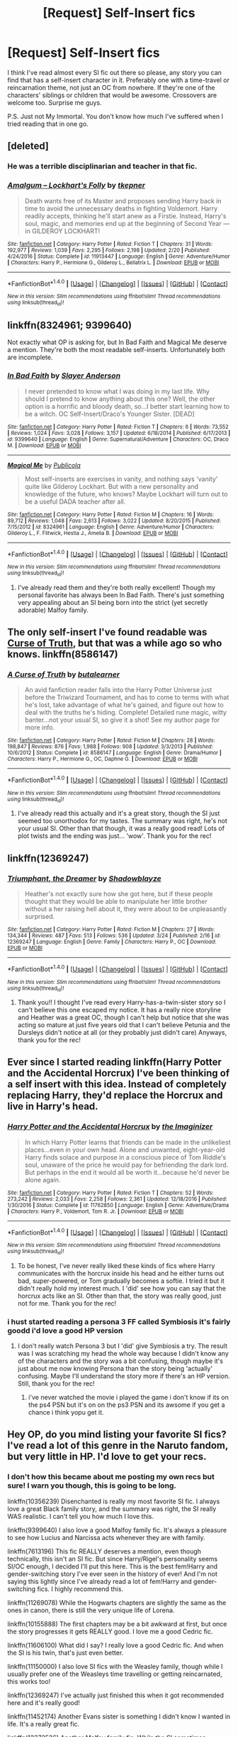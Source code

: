 #+TITLE: [Request] Self-Insert fics

* [Request] Self-Insert fics
:PROPERTIES:
:Author: TheDarkKunoichi
:Score: 10
:DateUnix: 1490698310.0
:DateShort: 2017-Mar-28
:FlairText: Request
:END:
I think I've read almost every SI fic out there so please, any story you can find that has a self-insert character in it. Preferably one with a time-travel or reincarnation theme, not just an OC from nowhere. If they're one of the characters' siblings or children that would be awesome. Crossovers are welcome too. Surprise me guys.

P.S. Just not My Immortal. You don't know how much I've suffered when I tried reading that in one go.


** [deleted]
:PROPERTIES:
:Score: 7
:DateUnix: 1490698903.0
:DateShort: 2017-Mar-28
:END:

*** He was a terrible disciplinarian and teacher in that fic.
:PROPERTIES:
:Author: BobVosh
:Score: 5
:DateUnix: 1490757086.0
:DateShort: 2017-Mar-29
:END:


*** [[http://www.fanfiction.net/s/11913447/1/][*/Amalgum -- Lockhart's Folly/*]] by [[https://www.fanfiction.net/u/5362799/tkepner][/tkepner/]]

#+begin_quote
  Death wants free of its Master and proposes sending Harry back in time to avoid the unnecessary deaths in fighting Voldemort. Harry readily accepts, thinking he'll start anew as a Firstie. Instead, Harry's soul, magic, and memories end up at the beginning of Second Year --- in GILDEROY LOCKHART!
#+end_quote

^{/Site/: [[http://www.fanfiction.net/][fanfiction.net]] *|* /Category/: Harry Potter *|* /Rated/: Fiction T *|* /Chapters/: 31 *|* /Words/: 192,977 *|* /Reviews/: 1,039 *|* /Favs/: 2,295 *|* /Follows/: 2,198 *|* /Updated/: 2/20 *|* /Published/: 4/24/2016 *|* /Status/: Complete *|* /id/: 11913447 *|* /Language/: English *|* /Genre/: Adventure/Humor *|* /Characters/: Harry P., Hermione G., Gilderoy L., Bellatrix L. *|* /Download/: [[http://www.ff2ebook.com/old/ffn-bot/index.php?id=11913447&source=ff&filetype=epub][EPUB]] or [[http://www.ff2ebook.com/old/ffn-bot/index.php?id=11913447&source=ff&filetype=mobi][MOBI]]}

--------------

*FanfictionBot*^{1.4.0} *|* [[[https://github.com/tusing/reddit-ffn-bot/wiki/Usage][Usage]]] | [[[https://github.com/tusing/reddit-ffn-bot/wiki/Changelog][Changelog]]] | [[[https://github.com/tusing/reddit-ffn-bot/issues/][Issues]]] | [[[https://github.com/tusing/reddit-ffn-bot/][GitHub]]] | [[[https://www.reddit.com/message/compose?to=tusing][Contact]]]

^{/New in this version: Slim recommendations using/ ffnbot!slim! /Thread recommendations using/ linksub(thread_id)!}
:PROPERTIES:
:Author: FanfictionBot
:Score: 2
:DateUnix: 1490698913.0
:DateShort: 2017-Mar-28
:END:


** linkffn(8324961; 9399640)

Not exactly what OP is asking for, but In Bad Faith and Magical Me deserve a mention. They're both the most readable self-inserts. Unfortunately both are incomplete.
:PROPERTIES:
:Author: Ember_Rising
:Score: 6
:DateUnix: 1490708641.0
:DateShort: 2017-Mar-28
:END:

*** [[http://www.fanfiction.net/s/9399640/1/][*/In Bad Faith/*]] by [[https://www.fanfiction.net/u/922715/Slayer-Anderson][/Slayer Anderson/]]

#+begin_quote
  I never pretended to know what I was doing in my last life. Why should I pretend to know anything about this one? Well, the other option is a horrific and bloody death, so...I better start learning how to be a witch. OC Self-Insert/Draco's Younger Sister. [DEAD]
#+end_quote

^{/Site/: [[http://www.fanfiction.net/][fanfiction.net]] *|* /Category/: Harry Potter *|* /Rated/: Fiction T *|* /Chapters/: 6 *|* /Words/: 73,552 *|* /Reviews/: 1,024 *|* /Favs/: 3,028 *|* /Follows/: 3,157 *|* /Updated/: 6/18/2014 *|* /Published/: 6/17/2013 *|* /id/: 9399640 *|* /Language/: English *|* /Genre/: Supernatural/Adventure *|* /Characters/: OC, Draco M. *|* /Download/: [[http://www.ff2ebook.com/old/ffn-bot/index.php?id=9399640&source=ff&filetype=epub][EPUB]] or [[http://www.ff2ebook.com/old/ffn-bot/index.php?id=9399640&source=ff&filetype=mobi][MOBI]]}

--------------

[[http://www.fanfiction.net/s/8324961/1/][*/Magical Me/*]] by [[https://www.fanfiction.net/u/3909547/Publicola][/Publicola/]]

#+begin_quote
  Most self-inserts are exercises in vanity, and nothing says 'vanity' quite like Gilderoy Lockhart. But with a new personality and knowledge of the future, who knows? Maybe Lockhart will turn out to be a useful DADA teacher after all.
#+end_quote

^{/Site/: [[http://www.fanfiction.net/][fanfiction.net]] *|* /Category/: Harry Potter *|* /Rated/: Fiction M *|* /Chapters/: 16 *|* /Words/: 89,712 *|* /Reviews/: 1,048 *|* /Favs/: 2,613 *|* /Follows/: 3,022 *|* /Updated/: 8/20/2015 *|* /Published/: 7/15/2012 *|* /id/: 8324961 *|* /Language/: English *|* /Genre/: Adventure/Humor *|* /Characters/: Gilderoy L., F. Flitwick, Hestia J., Amelia B. *|* /Download/: [[http://www.ff2ebook.com/old/ffn-bot/index.php?id=8324961&source=ff&filetype=epub][EPUB]] or [[http://www.ff2ebook.com/old/ffn-bot/index.php?id=8324961&source=ff&filetype=mobi][MOBI]]}

--------------

*FanfictionBot*^{1.4.0} *|* [[[https://github.com/tusing/reddit-ffn-bot/wiki/Usage][Usage]]] | [[[https://github.com/tusing/reddit-ffn-bot/wiki/Changelog][Changelog]]] | [[[https://github.com/tusing/reddit-ffn-bot/issues/][Issues]]] | [[[https://github.com/tusing/reddit-ffn-bot/][GitHub]]] | [[[https://www.reddit.com/message/compose?to=tusing][Contact]]]

^{/New in this version: Slim recommendations using/ ffnbot!slim! /Thread recommendations using/ linksub(thread_id)!}
:PROPERTIES:
:Author: FanfictionBot
:Score: 1
:DateUnix: 1490708678.0
:DateShort: 2017-Mar-28
:END:

**** I've already read them and they're both really excellent! Though my personal favorite has always been In Bad Faith. There's just something very appealing about an SI being born into the strict (yet secretly adorable) Malfoy family.
:PROPERTIES:
:Author: TheDarkKunoichi
:Score: 1
:DateUnix: 1490790235.0
:DateShort: 2017-Mar-29
:END:


** The only self-insert I've found readable was [[https://www.fanfiction.net/s/8586147/1/][Curse of Truth]], but that was a while ago so who knows. linkffn(8586147)
:PROPERTIES:
:Author: munin295
:Score: 4
:DateUnix: 1490702539.0
:DateShort: 2017-Mar-28
:END:

*** [[http://www.fanfiction.net/s/8586147/1/][*/A Curse of Truth/*]] by [[https://www.fanfiction.net/u/4024547/butalearner][/butalearner/]]

#+begin_quote
  An avid fanfiction reader falls into the Harry Potter Universe just before the Triwizard Tournament, and has to come to terms with what he's lost, take advantage of what he's gained, and figure out how to deal with the truths he's hiding. Complete! Detailed rune magic, witty banter...not your usual SI, so give it a shot! See my author page for more info.
#+end_quote

^{/Site/: [[http://www.fanfiction.net/][fanfiction.net]] *|* /Category/: Harry Potter *|* /Rated/: Fiction M *|* /Chapters/: 28 *|* /Words/: 198,847 *|* /Reviews/: 876 *|* /Favs/: 1,988 *|* /Follows/: 908 *|* /Updated/: 3/3/2013 *|* /Published/: 10/6/2012 *|* /Status/: Complete *|* /id/: 8586147 *|* /Language/: English *|* /Genre/: Drama/Humor *|* /Characters/: Harry P., Hermione G., OC, Daphne G. *|* /Download/: [[http://www.ff2ebook.com/old/ffn-bot/index.php?id=8586147&source=ff&filetype=epub][EPUB]] or [[http://www.ff2ebook.com/old/ffn-bot/index.php?id=8586147&source=ff&filetype=mobi][MOBI]]}

--------------

*FanfictionBot*^{1.4.0} *|* [[[https://github.com/tusing/reddit-ffn-bot/wiki/Usage][Usage]]] | [[[https://github.com/tusing/reddit-ffn-bot/wiki/Changelog][Changelog]]] | [[[https://github.com/tusing/reddit-ffn-bot/issues/][Issues]]] | [[[https://github.com/tusing/reddit-ffn-bot/][GitHub]]] | [[[https://www.reddit.com/message/compose?to=tusing][Contact]]]

^{/New in this version: Slim recommendations using/ ffnbot!slim! /Thread recommendations using/ linksub(thread_id)!}
:PROPERTIES:
:Author: FanfictionBot
:Score: 2
:DateUnix: 1490702565.0
:DateShort: 2017-Mar-28
:END:

**** I've already read this actually and it's a great story, though the SI just seemed too unorthodox for my tastes. The summary was right, he's not your usual SI. Other than that though, it was a really good read! Lots of plot twists and the ending was just... 'wow'. Thank you for the rec!
:PROPERTIES:
:Author: TheDarkKunoichi
:Score: 1
:DateUnix: 1490790873.0
:DateShort: 2017-Mar-29
:END:


** linkffn(12369247)
:PROPERTIES:
:Author: ThisIsForYouSir
:Score: 5
:DateUnix: 1490707322.0
:DateShort: 2017-Mar-28
:END:

*** [[http://www.fanfiction.net/s/12369247/1/][*/Triumphant, the Dreamer/*]] by [[https://www.fanfiction.net/u/1313690/Shadowblayze][/Shadowblayze/]]

#+begin_quote
  Heather's not exactly sure how she got here, but if these people thought that they would be able to manipulate her little brother without a her raising hell about it, they were about to be unpleasantly surprised.
#+end_quote

^{/Site/: [[http://www.fanfiction.net/][fanfiction.net]] *|* /Category/: Harry Potter *|* /Rated/: Fiction M *|* /Chapters/: 27 *|* /Words/: 134,344 *|* /Reviews/: 487 *|* /Favs/: 513 *|* /Follows/: 536 *|* /Updated/: 3/24 *|* /Published/: 2/16 *|* /id/: 12369247 *|* /Language/: English *|* /Genre/: Family *|* /Characters/: Harry P., OC *|* /Download/: [[http://www.ff2ebook.com/old/ffn-bot/index.php?id=12369247&source=ff&filetype=epub][EPUB]] or [[http://www.ff2ebook.com/old/ffn-bot/index.php?id=12369247&source=ff&filetype=mobi][MOBI]]}

--------------

*FanfictionBot*^{1.4.0} *|* [[[https://github.com/tusing/reddit-ffn-bot/wiki/Usage][Usage]]] | [[[https://github.com/tusing/reddit-ffn-bot/wiki/Changelog][Changelog]]] | [[[https://github.com/tusing/reddit-ffn-bot/issues/][Issues]]] | [[[https://github.com/tusing/reddit-ffn-bot/][GitHub]]] | [[[https://www.reddit.com/message/compose?to=tusing][Contact]]]

^{/New in this version: Slim recommendations using/ ffnbot!slim! /Thread recommendations using/ linksub(thread_id)!}
:PROPERTIES:
:Author: FanfictionBot
:Score: 3
:DateUnix: 1490707348.0
:DateShort: 2017-Mar-28
:END:

**** Thank you!! I thought I've read every Harry-has-a-twin-sister story so I can't believe this one escaped my notice. It has a really nice storyline and Heather was a great OC, though I can't help but notice that she was acting so mature at just five years old that I can't believe Petunia and the Dursleys didn't notice at all (or they probably just didn't care) Anyways, thank you for the rec!
:PROPERTIES:
:Author: TheDarkKunoichi
:Score: 2
:DateUnix: 1490790572.0
:DateShort: 2017-Mar-29
:END:


** Ever since I started reading linkffn(Harry Potter and the Accidental Horcrux) I've been thinking of a self insert with this idea. Instead of completely replacing Harry, they'd replace the Horcrux and live in Harry's head.
:PROPERTIES:
:Author: LocalMadman
:Score: 2
:DateUnix: 1490713587.0
:DateShort: 2017-Mar-28
:END:

*** [[http://www.fanfiction.net/s/11762850/1/][*/Harry Potter and the Accidental Horcrux/*]] by [[https://www.fanfiction.net/u/3306612/the-Imaginizer][/the Imaginizer/]]

#+begin_quote
  In which Harry Potter learns that friends can be made in the unlikeliest places...even in your own head. Alone and unwanted, eight-year-old Harry finds solace and purpose in a conscious piece of Tom Riddle's soul, unaware of the price he would pay for befriending the dark lord. But perhaps in the end it would all be worth it...because he'd never be alone again.
#+end_quote

^{/Site/: [[http://www.fanfiction.net/][fanfiction.net]] *|* /Category/: Harry Potter *|* /Rated/: Fiction T *|* /Chapters/: 52 *|* /Words/: 273,242 *|* /Reviews/: 2,033 *|* /Favs/: 2,258 *|* /Follows/: 2,361 *|* /Updated/: 12/18/2016 *|* /Published/: 1/30/2016 *|* /Status/: Complete *|* /id/: 11762850 *|* /Language/: English *|* /Genre/: Adventure/Drama *|* /Characters/: Harry P., Voldemort, Tom R. Jr. *|* /Download/: [[http://www.ff2ebook.com/old/ffn-bot/index.php?id=11762850&source=ff&filetype=epub][EPUB]] or [[http://www.ff2ebook.com/old/ffn-bot/index.php?id=11762850&source=ff&filetype=mobi][MOBI]]}

--------------

*FanfictionBot*^{1.4.0} *|* [[[https://github.com/tusing/reddit-ffn-bot/wiki/Usage][Usage]]] | [[[https://github.com/tusing/reddit-ffn-bot/wiki/Changelog][Changelog]]] | [[[https://github.com/tusing/reddit-ffn-bot/issues/][Issues]]] | [[[https://github.com/tusing/reddit-ffn-bot/][GitHub]]] | [[[https://www.reddit.com/message/compose?to=tusing][Contact]]]

^{/New in this version: Slim recommendations using/ ffnbot!slim! /Thread recommendations using/ linksub(thread_id)!}
:PROPERTIES:
:Author: FanfictionBot
:Score: 2
:DateUnix: 1490713615.0
:DateShort: 2017-Mar-28
:END:

**** To be honest, I've never really liked these kinds of fics where Harry communicates with the horcrux inside his head and he either turns out bad, super-powered, or Tom gradually becomes a softie. I tried it but it didn't really hold my interest much. I 'did' see how you can say that the horcrux acts like an SI. Other than that, the story was really good, just not for me. Thank you for the rec!
:PROPERTIES:
:Author: TheDarkKunoichi
:Score: 1
:DateUnix: 1490791310.0
:DateShort: 2017-Mar-29
:END:


*** i hust started reading a persona 3 FF called Symbiosis it's fairly goodd i'd love a good HP version
:PROPERTIES:
:Author: ccoottyy123
:Score: 1
:DateUnix: 1490736553.0
:DateShort: 2017-Mar-29
:END:

**** I don't really watch Persona 3 but I 'did' give Symbiosis a try. The result was I was scratching my head the whole way because I didn't know any of the characters and the story was a bit confusing, though maybe it's just about me now knowing Persona than the story being 'actually' confusing. Maybe I'll understand the story more if there's an HP version. Still, thank you for the rec!
:PROPERTIES:
:Author: TheDarkKunoichi
:Score: 1
:DateUnix: 1490791623.0
:DateShort: 2017-Mar-29
:END:

***** i've never watched the movie i played the game i don't know if its on the ps4 PSN but it's on on the ps3 PSN and its awsome if you get a chance i think yopu get it.
:PROPERTIES:
:Author: ccoottyy123
:Score: 1
:DateUnix: 1490834968.0
:DateShort: 2017-Mar-30
:END:


** Hey OP, do you mind listing your favorite SI fics? I've read a lot of this genre in the Naruto fandom, but very little in HP. I'd love to get your recs.
:PROPERTIES:
:Author: inimically
:Score: 1
:DateUnix: 1490820985.0
:DateShort: 2017-Mar-30
:END:

*** I don't how this became about me posting my own recs but sure! I warn you though, this is going to be long.

linkffn(10356239) Disenchanted is really my most favorite SI fic. I always love a great Black family story, and the summary was right, the SI really WAS realistic. I can't tell you how much I love this.

linkffn(9399640) I also love a good Malfoy family fic. It's always a pleasure to see how Lucius and Narcissa acts whenever they are with family.

linkffn(7613196) This fic REALLY deserves a mention, even though technically, this isn't an SI fic. But since Harry/Rigel's personality seems SI/OC enough, I decided I'll put this here. This is the best fem!Harry and gender-switching story I've ever seen in the history of ever! And I'm not saying this lightly since I've already read a lot of fem!Harry and gender-switching fics. I highly recommend this.

linkffn(11269078) While the Hogwarts chapters are slightly the same as the ones in canon, there is still the very unique life of Lorena.

linkffn(10155888) The first chapters may be a bit awkward at first, but once the story progresses it gets REALLY good. I love me a good Cedric fic.

linkffn(11606100) What did I say? I really love a good Cedric fic. And when the SI is his twin, that's just even better.

linkffn(11150000) I also love SI fics with the Weasley family, though while I usually prefer one of the Weasleys time travelling or getting reincarnated, this works too!

linkffn(12369247) I've actually just finished this when it got recommended here and it's really good!

linkffn(11452174) Another Evans sister is something I didn't know I wanted in life. It's a really great fic.

linkffn(12372526) Another Malfoy family fic. While the SI sometimes overreacts to things, I find that this is sometimes more realistic than SI reacting calmly to everything that is happening to them. It's a good change from the norm.

linkffn(11299908) While Harry as an SI is really more common than you think, I find this fic to be better than the others.

linkffn(10746833) This is the fic where I got to see what Moody will do when he suddenly gets a child. Awesome characterization of Moody and the SI.

And that's my favorite SI fics list. Whew! That was long. You should see my time-travel/reincarnation fics list. xD I do hope more people will recommend more SI stories because I would want to read something I didn't already have for a change. After all, repeating these gets boring after a while.

ffnbot!slim
:PROPERTIES:
:Author: TheDarkKunoichi
:Score: 2
:DateUnix: 1490875637.0
:DateShort: 2017-Mar-30
:END:

**** [[http://www.fanfiction.net/s/11452174/1/][*/Raining Dust and Gold/*]] by [[https://www.fanfiction.net/u/6772492/bluejanes][/bluejanes/]]

#+begin_quote
  Being reborn as Lily Evans' younger sister definitely has its merits, but that's completely overshadowed by the fact that the First Wizarding War is going to start in nine years. And she'll be damned if she lets her sister die. SI/OC fic.
#+end_quote

^{/Site/: [[http://www.fanfiction.net/][fanfiction.net]] *|* /Category/: Harry Potter *|* /Rated/: Fiction T *|* /Chapters/: 17 *|* /Words/: 116,096 *|* /Reviews/: 379 *|* /Favs/: 1,114 *|* /Follows/: 1,389 *|* /Updated/: 9/3/2016 *|* /Published/: 8/16/2015 *|* /id/: 11452174 *|* /Language/: English *|* /Genre/: Adventure/Family *|* /Characters/: Lily Evans P., Severus S., Regulus B., OC *|* /Download/: [[http://www.ff2ebook.com/old/ffn-bot/index.php?id=11452174&source=ff&filetype=epub][EPUB]] or [[http://www.ff2ebook.com/old/ffn-bot/index.php?id=11452174&source=ff&filetype=mobi][MOBI]]}

--------------

[[http://www.fanfiction.net/s/11269078/1/][*/To Be a Slytherin/*]] by [[https://www.fanfiction.net/u/2235861/Morgana-Deryn][/Morgana Deryn/]]

#+begin_quote
  Like every sister, I love my brother no matter what. Even when he's an idiot. Even when he's in the spotlight and I'm forever waiting in the wings. That's life as Lorena Potter. Can't complain, really. At least I don't have a psychopath out for my head. OC-centric DracoXOC
#+end_quote

^{/Site/: [[http://www.fanfiction.net/][fanfiction.net]] *|* /Category/: Harry Potter *|* /Rated/: Fiction T *|* /Chapters/: 96 *|* /Words/: 718,558 *|* /Reviews/: 2,685 *|* /Favs/: 1,672 *|* /Follows/: 1,903 *|* /Updated/: 3/22 *|* /Published/: 5/24/2015 *|* /id/: 11269078 *|* /Language/: English *|* /Genre/: Romance/Adventure *|* /Characters/: Harry P., Draco M., Severus S., OC *|* /Download/: [[http://www.ff2ebook.com/old/ffn-bot/index.php?id=11269078&source=ff&filetype=epub][EPUB]] or [[http://www.ff2ebook.com/old/ffn-bot/index.php?id=11269078&source=ff&filetype=mobi][MOBI]]}

--------------

[[http://www.fanfiction.net/s/12369247/1/][*/Triumphant, the Dreamer/*]] by [[https://www.fanfiction.net/u/1313690/Shadowblayze][/Shadowblayze/]]

#+begin_quote
  Heather's not exactly sure how she got here, but if these people thought that they would be able to manipulate her little brother without a her raising hell about it, they were about to be unpleasantly surprised.
#+end_quote

^{/Site/: [[http://www.fanfiction.net/][fanfiction.net]] *|* /Category/: Harry Potter *|* /Rated/: Fiction M *|* /Chapters/: 27 *|* /Words/: 134,344 *|* /Reviews/: 487 *|* /Favs/: 513 *|* /Follows/: 536 *|* /Updated/: 3/24 *|* /Published/: 2/16 *|* /id/: 12369247 *|* /Language/: English *|* /Genre/: Family *|* /Characters/: Harry P., OC *|* /Download/: [[http://www.ff2ebook.com/old/ffn-bot/index.php?id=12369247&source=ff&filetype=epub][EPUB]] or [[http://www.ff2ebook.com/old/ffn-bot/index.php?id=12369247&source=ff&filetype=mobi][MOBI]]}

--------------

[[http://www.fanfiction.net/s/12372526/1/][*/Stupefaction/*]] by [[https://www.fanfiction.net/u/4758076/Iridium17][/Iridium17/]]

#+begin_quote
  Dying was far from unexpected- I had at most fifteen years to live and I died at fourteen. Being reborn into one of my favourite books, though? That came as a big shock, and the moment I saw my brother's face peering at my tiny form, I screamed. [SI-OC] (Or as SI as it can get)
#+end_quote

^{/Site/: [[http://www.fanfiction.net/][fanfiction.net]] *|* /Category/: Harry Potter *|* /Rated/: Fiction T *|* /Chapters/: 4 *|* /Words/: 9,340 *|* /Reviews/: 12 *|* /Favs/: 37 *|* /Follows/: 56 *|* /Updated/: 3/13 *|* /Published/: 2/18 *|* /id/: 12372526 *|* /Language/: English *|* /Genre/: Drama/Humor *|* /Characters/: Draco M., Ginny W., OC *|* /Download/: [[http://www.ff2ebook.com/old/ffn-bot/index.php?id=12372526&source=ff&filetype=epub][EPUB]] or [[http://www.ff2ebook.com/old/ffn-bot/index.php?id=12372526&source=ff&filetype=mobi][MOBI]]}

--------------

[[http://www.fanfiction.net/s/11606100/1/][*/Just an Average Death/*]] by [[https://www.fanfiction.net/u/6772492/bluejanes][/bluejanes/]]

#+begin_quote
  After living a perfectly average life and being reborn as Cedric Diggory's twin sister, you start to wonder what "average" really means. SI/OC fic.
#+end_quote

^{/Site/: [[http://www.fanfiction.net/][fanfiction.net]] *|* /Category/: Harry Potter *|* /Rated/: Fiction T *|* /Chapters/: 3 *|* /Words/: 22,825 *|* /Reviews/: 59 *|* /Favs/: 266 *|* /Follows/: 367 *|* /Updated/: 12/6/2015 *|* /Published/: 11/9/2015 *|* /id/: 11606100 *|* /Language/: English *|* /Genre/: Family/Adventure *|* /Characters/: Luna L., Charlie W., Cedric D., OC *|* /Download/: [[http://www.ff2ebook.com/old/ffn-bot/index.php?id=11606100&source=ff&filetype=epub][EPUB]] or [[http://www.ff2ebook.com/old/ffn-bot/index.php?id=11606100&source=ff&filetype=mobi][MOBI]]}

--------------

[[http://www.fanfiction.net/s/10356239/1/][*/Disenchanted/*]] by [[https://www.fanfiction.net/u/2131358/Yuuki-no-Yuki][/Yuuki no Yuki/]]

#+begin_quote
  When I imagined being a witch I imagined magic and flying. I imagined proving to the world that Slytherin and Evil are not synonymous. I imagined love and adventure. But most of all I imagined waking up-eleven years old-on the Hogwarts Express alongside Harry and Ron. So why, pray-tell, am I in a nursery, in 1970? This is not what I imagined! A realistic SI.
#+end_quote

^{/Site/: [[http://www.fanfiction.net/][fanfiction.net]] *|* /Category/: Harry Potter *|* /Rated/: Fiction T *|* /Chapters/: 28 *|* /Words/: 96,705 *|* /Reviews/: 542 *|* /Favs/: 1,254 *|* /Follows/: 1,623 *|* /Updated/: 12/10/2016 *|* /Published/: 5/17/2014 *|* /id/: 10356239 *|* /Language/: English *|* /Genre/: Family/Friendship *|* /Characters/: Sirius B., Bill W., Regulus B., OC *|* /Download/: [[http://www.ff2ebook.com/old/ffn-bot/index.php?id=10356239&source=ff&filetype=epub][EPUB]] or [[http://www.ff2ebook.com/old/ffn-bot/index.php?id=10356239&source=ff&filetype=mobi][MOBI]]}

--------------

*FanfictionBot*^{1.4.0} *|* [[[https://github.com/tusing/reddit-ffn-bot/wiki/Usage][Usage]]] | [[[https://github.com/tusing/reddit-ffn-bot/wiki/Changelog][Changelog]]] | [[[https://github.com/tusing/reddit-ffn-bot/issues/][Issues]]] | [[[https://github.com/tusing/reddit-ffn-bot/][GitHub]]] | [[[https://www.reddit.com/message/compose?to=tusing][Contact]]]

^{/New in this version: Slim recommendations using/ ffnbot!slim! /Thread recommendations using/ linksub(thread_id)!}
:PROPERTIES:
:Author: FanfictionBot
:Score: 1
:DateUnix: 1490875666.0
:DateShort: 2017-Mar-30
:END:


**** [[http://www.fanfiction.net/s/11150000/1/][*/The Other Silver Stag/*]] by [[https://www.fanfiction.net/u/5188651/Hinnorthel-Duvainthel][/Hinnorthel-Duvainthel/]]

#+begin_quote
  In my last life I got lost more times then I could count, so I guess it wasn't that much of a surprise when I took the wrong door in the afterlife and ended up a Weasley. Eventual Harry/OC! Self-Insert fic! Adopted from Miss. Scarlett J
#+end_quote

^{/Site/: [[http://www.fanfiction.net/][fanfiction.net]] *|* /Category/: Harry Potter *|* /Rated/: Fiction T *|* /Chapters/: 2 *|* /Words/: 6,306 *|* /Reviews/: 61 *|* /Favs/: 326 *|* /Follows/: 404 *|* /Updated/: 5/18/2015 *|* /Published/: 3/30/2015 *|* /id/: 11150000 *|* /Language/: English *|* /Genre/: Romance/Family *|* /Characters/: <Harry P., OC> *|* /Download/: [[http://www.ff2ebook.com/old/ffn-bot/index.php?id=11150000&source=ff&filetype=epub][EPUB]] or [[http://www.ff2ebook.com/old/ffn-bot/index.php?id=11150000&source=ff&filetype=mobi][MOBI]]}

--------------

[[http://www.fanfiction.net/s/10155888/1/][*/Circus/*]] by [[https://www.fanfiction.net/u/5563550/SNicole25][/SNicole25/]]

#+begin_quote
  When someone dies and is reborn, especially reborn into a fictional world, one would assume that their first reaction would be to change the world around them to their liking. I'm here to tell you that what I did was, in fact, the exact opposite. I'm the girl who went out of her way to change absolutely nothing. Why? Because fate chose wrong. I'm not a hero. SI
#+end_quote

^{/Site/: [[http://www.fanfiction.net/][fanfiction.net]] *|* /Category/: Harry Potter *|* /Rated/: Fiction T *|* /Chapters/: 15 *|* /Words/: 55,821 *|* /Reviews/: 462 *|* /Favs/: 1,685 *|* /Follows/: 2,103 *|* /Updated/: 4/20/2016 *|* /Published/: 3/2/2014 *|* /id/: 10155888 *|* /Language/: English *|* /Genre/: Romance/Adventure *|* /Characters/: OC, Cedric D., Fred W., George W. *|* /Download/: [[http://www.ff2ebook.com/old/ffn-bot/index.php?id=10155888&source=ff&filetype=epub][EPUB]] or [[http://www.ff2ebook.com/old/ffn-bot/index.php?id=10155888&source=ff&filetype=mobi][MOBI]]}

--------------

[[http://www.fanfiction.net/s/9399640/1/][*/In Bad Faith/*]] by [[https://www.fanfiction.net/u/922715/Slayer-Anderson][/Slayer Anderson/]]

#+begin_quote
  I never pretended to know what I was doing in my last life. Why should I pretend to know anything about this one? Well, the other option is a horrific and bloody death, so...I better start learning how to be a witch. OC Self-Insert/Draco's Younger Sister. [DEAD]
#+end_quote

^{/Site/: [[http://www.fanfiction.net/][fanfiction.net]] *|* /Category/: Harry Potter *|* /Rated/: Fiction T *|* /Chapters/: 6 *|* /Words/: 73,552 *|* /Reviews/: 1,024 *|* /Favs/: 3,028 *|* /Follows/: 3,157 *|* /Updated/: 6/18/2014 *|* /Published/: 6/17/2013 *|* /id/: 9399640 *|* /Language/: English *|* /Genre/: Supernatural/Adventure *|* /Characters/: OC, Draco M. *|* /Download/: [[http://www.ff2ebook.com/old/ffn-bot/index.php?id=9399640&source=ff&filetype=epub][EPUB]] or [[http://www.ff2ebook.com/old/ffn-bot/index.php?id=9399640&source=ff&filetype=mobi][MOBI]]}

--------------

[[http://www.fanfiction.net/s/11299908/1/][*/Atlas/*]] by [[https://www.fanfiction.net/u/5487035/Of-the-Floating-World][/Of the Floating World/]]

#+begin_quote
  Being the Chosen One isn't all it's cracked up to be. Especially when you're a poser filling in for a role you never auditioned for and are eternally waiting for the punch line of a really bad joke. SI/OC as Fem!Harry
#+end_quote

^{/Site/: [[http://www.fanfiction.net/][fanfiction.net]] *|* /Category/: Harry Potter *|* /Rated/: Fiction T *|* /Chapters/: 3 *|* /Words/: 11,236 *|* /Reviews/: 34 *|* /Favs/: 160 *|* /Follows/: 245 *|* /Updated/: 12/13/2016 *|* /Published/: 6/7/2015 *|* /id/: 11299908 *|* /Language/: English *|* /Genre/: Adventure/Fantasy *|* /Characters/: Harry P., OC *|* /Download/: [[http://www.ff2ebook.com/old/ffn-bot/index.php?id=11299908&source=ff&filetype=epub][EPUB]] or [[http://www.ff2ebook.com/old/ffn-bot/index.php?id=11299908&source=ff&filetype=mobi][MOBI]]}

--------------

[[http://www.fanfiction.net/s/10746833/1/][*/The Caliginous Future/*]] by [[https://www.fanfiction.net/u/3571363/GaleSynch][/GaleSynch/]]

#+begin_quote
  AU: Waking up in the Wizarding World of Harry Potter, on Mad-Eye Moody's doorstep no less, was not something she did everyday. So, understandably, she freaked. Semi SI/OC-Insert. [DISCONTINUED]
#+end_quote

^{/Site/: [[http://www.fanfiction.net/][fanfiction.net]] *|* /Category/: Harry Potter *|* /Rated/: Fiction T *|* /Chapters/: 8 *|* /Words/: 29,253 *|* /Reviews/: 146 *|* /Favs/: 513 *|* /Follows/: 586 *|* /Updated/: 4/1/2015 *|* /Published/: 10/10/2014 *|* /id/: 10746833 *|* /Language/: English *|* /Genre/: Family/Friendship *|* /Characters/: Alastor M., OC *|* /Download/: [[http://www.ff2ebook.com/old/ffn-bot/index.php?id=10746833&source=ff&filetype=epub][EPUB]] or [[http://www.ff2ebook.com/old/ffn-bot/index.php?id=10746833&source=ff&filetype=mobi][MOBI]]}

--------------

[[http://www.fanfiction.net/s/7613196/1/][*/The Pureblood Pretense/*]] by [[https://www.fanfiction.net/u/3489773/murkybluematter][/murkybluematter/]]

#+begin_quote
  Harriett Potter dreams of going to Hogwarts, but in an AU where the school only accepts purebloods, the only way to reach her goal is to switch places with her pureblood cousin---the only problem? Her cousin is a boy. Alanna the Lioness take on HP.
#+end_quote

^{/Site/: [[http://www.fanfiction.net/][fanfiction.net]] *|* /Category/: Harry Potter *|* /Rated/: Fiction T *|* /Chapters/: 22 *|* /Words/: 229,389 *|* /Reviews/: 693 *|* /Favs/: 1,543 *|* /Follows/: 551 *|* /Updated/: 6/20/2012 *|* /Published/: 12/5/2011 *|* /Status/: Complete *|* /id/: 7613196 *|* /Language/: English *|* /Genre/: Adventure/Friendship *|* /Characters/: Harry P., Draco M. *|* /Download/: [[http://www.ff2ebook.com/old/ffn-bot/index.php?id=7613196&source=ff&filetype=epub][EPUB]] or [[http://www.ff2ebook.com/old/ffn-bot/index.php?id=7613196&source=ff&filetype=mobi][MOBI]]}

--------------

*FanfictionBot*^{1.4.0} *|* [[[https://github.com/tusing/reddit-ffn-bot/wiki/Usage][Usage]]] | [[[https://github.com/tusing/reddit-ffn-bot/wiki/Changelog][Changelog]]] | [[[https://github.com/tusing/reddit-ffn-bot/issues/][Issues]]] | [[[https://github.com/tusing/reddit-ffn-bot/][GitHub]]] | [[[https://www.reddit.com/message/compose?to=tusing][Contact]]]

^{/New in this version: Slim recommendations using/ ffnbot!slim! /Thread recommendations using/ linksub(thread_id)!}
:PROPERTIES:
:Author: FanfictionBot
:Score: 1
:DateUnix: 1490875670.0
:DateShort: 2017-Mar-30
:END:


**** This is awesome! Thanks, I'll let you know what I think about them as I read them :)
:PROPERTIES:
:Author: inimically
:Score: 1
:DateUnix: 1491088368.0
:DateShort: 2017-Apr-02
:END:
